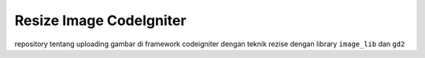 ###################
Resize Image CodeIgniter
###################

repository tentang uploading gambar di framework codeigniter dengan teknik rezise dengan library ``image_lib`` dan ``gd2``